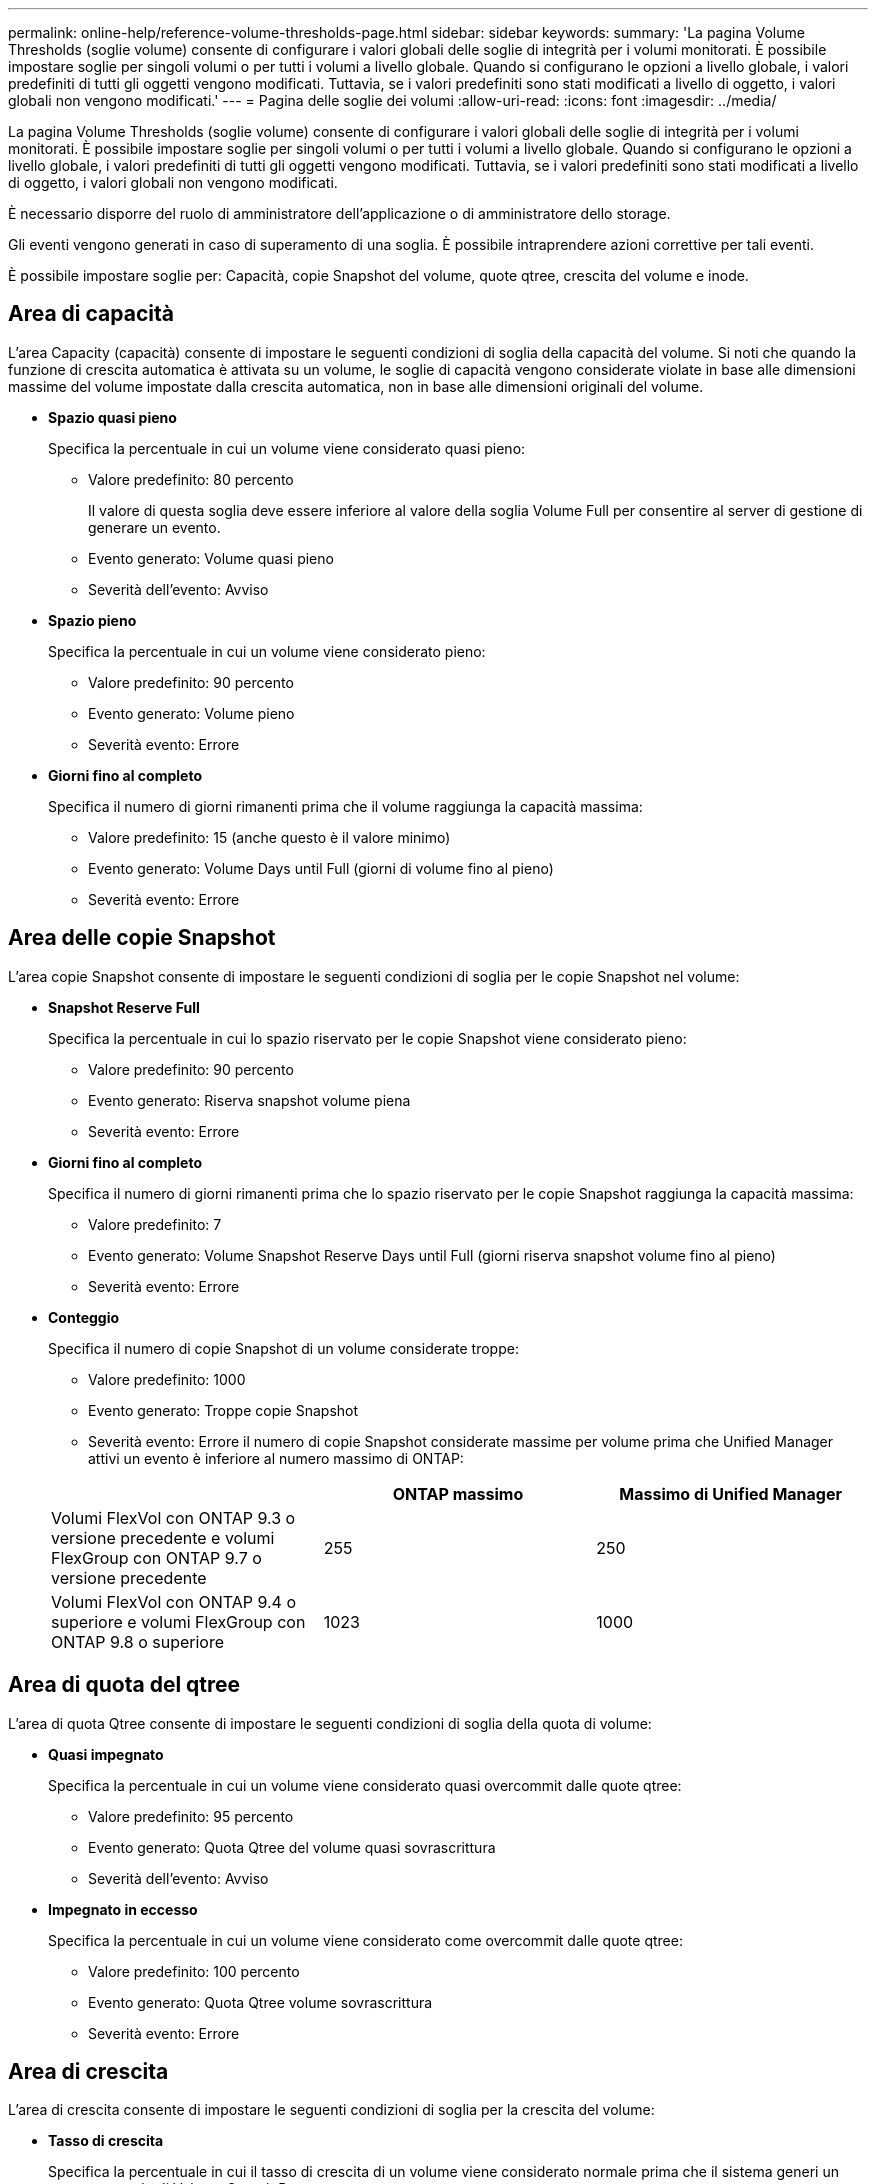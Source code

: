 ---
permalink: online-help/reference-volume-thresholds-page.html 
sidebar: sidebar 
keywords:  
summary: 'La pagina Volume Thresholds (soglie volume) consente di configurare i valori globali delle soglie di integrità per i volumi monitorati. È possibile impostare soglie per singoli volumi o per tutti i volumi a livello globale. Quando si configurano le opzioni a livello globale, i valori predefiniti di tutti gli oggetti vengono modificati. Tuttavia, se i valori predefiniti sono stati modificati a livello di oggetto, i valori globali non vengono modificati.' 
---
= Pagina delle soglie dei volumi
:allow-uri-read: 
:icons: font
:imagesdir: ../media/


[role="lead"]
La pagina Volume Thresholds (soglie volume) consente di configurare i valori globali delle soglie di integrità per i volumi monitorati. È possibile impostare soglie per singoli volumi o per tutti i volumi a livello globale. Quando si configurano le opzioni a livello globale, i valori predefiniti di tutti gli oggetti vengono modificati. Tuttavia, se i valori predefiniti sono stati modificati a livello di oggetto, i valori globali non vengono modificati.

È necessario disporre del ruolo di amministratore dell'applicazione o di amministratore dello storage.

Gli eventi vengono generati in caso di superamento di una soglia. È possibile intraprendere azioni correttive per tali eventi.

È possibile impostare soglie per: Capacità, copie Snapshot del volume, quote qtree, crescita del volume e inode.



== Area di capacità

L'area Capacity (capacità) consente di impostare le seguenti condizioni di soglia della capacità del volume. Si noti che quando la funzione di crescita automatica è attivata su un volume, le soglie di capacità vengono considerate violate in base alle dimensioni massime del volume impostate dalla crescita automatica, non in base alle dimensioni originali del volume.

* *Spazio quasi pieno*
+
Specifica la percentuale in cui un volume viene considerato quasi pieno:

+
** Valore predefinito: 80 percento
+
Il valore di questa soglia deve essere inferiore al valore della soglia Volume Full per consentire al server di gestione di generare un evento.

** Evento generato: Volume quasi pieno
** Severità dell'evento: Avviso


* *Spazio pieno*
+
Specifica la percentuale in cui un volume viene considerato pieno:

+
** Valore predefinito: 90 percento
** Evento generato: Volume pieno
** Severità evento: Errore


* *Giorni fino al completo*
+
Specifica il numero di giorni rimanenti prima che il volume raggiunga la capacità massima:

+
** Valore predefinito: 15 (anche questo è il valore minimo)
** Evento generato: Volume Days until Full (giorni di volume fino al pieno)
** Severità evento: Errore






== Area delle copie Snapshot

L'area copie Snapshot consente di impostare le seguenti condizioni di soglia per le copie Snapshot nel volume:

* *Snapshot Reserve Full*
+
Specifica la percentuale in cui lo spazio riservato per le copie Snapshot viene considerato pieno:

+
** Valore predefinito: 90 percento
** Evento generato: Riserva snapshot volume piena
** Severità evento: Errore


* *Giorni fino al completo*
+
Specifica il numero di giorni rimanenti prima che lo spazio riservato per le copie Snapshot raggiunga la capacità massima:

+
** Valore predefinito: 7
** Evento generato: Volume Snapshot Reserve Days until Full (giorni riserva snapshot volume fino al pieno)
** Severità evento: Errore


* *Conteggio*
+
Specifica il numero di copie Snapshot di un volume considerate troppe:

+
** Valore predefinito: 1000
** Evento generato: Troppe copie Snapshot
** Severità evento: Errore il numero di copie Snapshot considerate massime per volume prima che Unified Manager attivi un evento è inferiore al numero massimo di ONTAP:


+
|===
|  | ONTAP massimo | Massimo di Unified Manager 


 a| 
Volumi FlexVol con ONTAP 9.3 o versione precedente e volumi FlexGroup con ONTAP 9.7 o versione precedente
 a| 
255
 a| 
250



 a| 
Volumi FlexVol con ONTAP 9.4 o superiore e volumi FlexGroup con ONTAP 9.8 o superiore
 a| 
1023
 a| 
1000

|===




== Area di quota del qtree

L'area di quota Qtree consente di impostare le seguenti condizioni di soglia della quota di volume:

* *Quasi impegnato*
+
Specifica la percentuale in cui un volume viene considerato quasi overcommit dalle quote qtree:

+
** Valore predefinito: 95 percento
** Evento generato: Quota Qtree del volume quasi sovrascrittura
** Severità dell'evento: Avviso


* *Impegnato in eccesso*
+
Specifica la percentuale in cui un volume viene considerato come overcommit dalle quote qtree:

+
** Valore predefinito: 100 percento
** Evento generato: Quota Qtree volume sovrascrittura
** Severità evento: Errore






== Area di crescita

L'area di crescita consente di impostare le seguenti condizioni di soglia per la crescita del volume:

* *Tasso di crescita*
+
Specifica la percentuale in cui il tasso di crescita di un volume viene considerato normale prima che il sistema generi un evento anomalo di Volume Growth Rate:

+
** Valore predefinito: 1 percento
** Evento generato: Tasso di crescita del volume anomalo
** Severità dell'evento: Avviso


* *Growth Rate Sensitivity*
+
Specifica il fattore applicato alla deviazione standard del tasso di crescita di un volume. Se il tasso di crescita supera la deviazione standard fattorizzata, viene generato un evento anomalo di Volume Growth Rate.

+
Un valore inferiore per la sensibilità del tasso di crescita indica che il volume è altamente sensibile alle variazioni del tasso di crescita. L'intervallo per la sensibilità del tasso di crescita è compreso tra 1 e 5.

+
** Valore predefinito: 2


+
[NOTE]
====
Se si modifica la sensibilità del tasso di crescita per i volumi al livello di soglia globale, la modifica viene applicata anche alla sensibilità del tasso di crescita per gli aggregati al livello di soglia globale.

====




== Area degli inode

L'area nodi consente di impostare le seguenti condizioni di soglia per gli inode:

* *Quasi pieno*
+
Specifica la percentuale in cui un volume viene considerato avere consumato la maggior parte degli inode:

+
** Valore predefinito: 80 percento
** Evento generato: Inode quasi pieno
** Severità dell'evento: Avviso


* *Completo*
+
Specifica la percentuale in cui un volume viene considerato avere consumato tutti i suoi inode:

+
** Valore predefinito: 90 percento
** Evento generato: Inodes Full
** Severità evento: Errore



